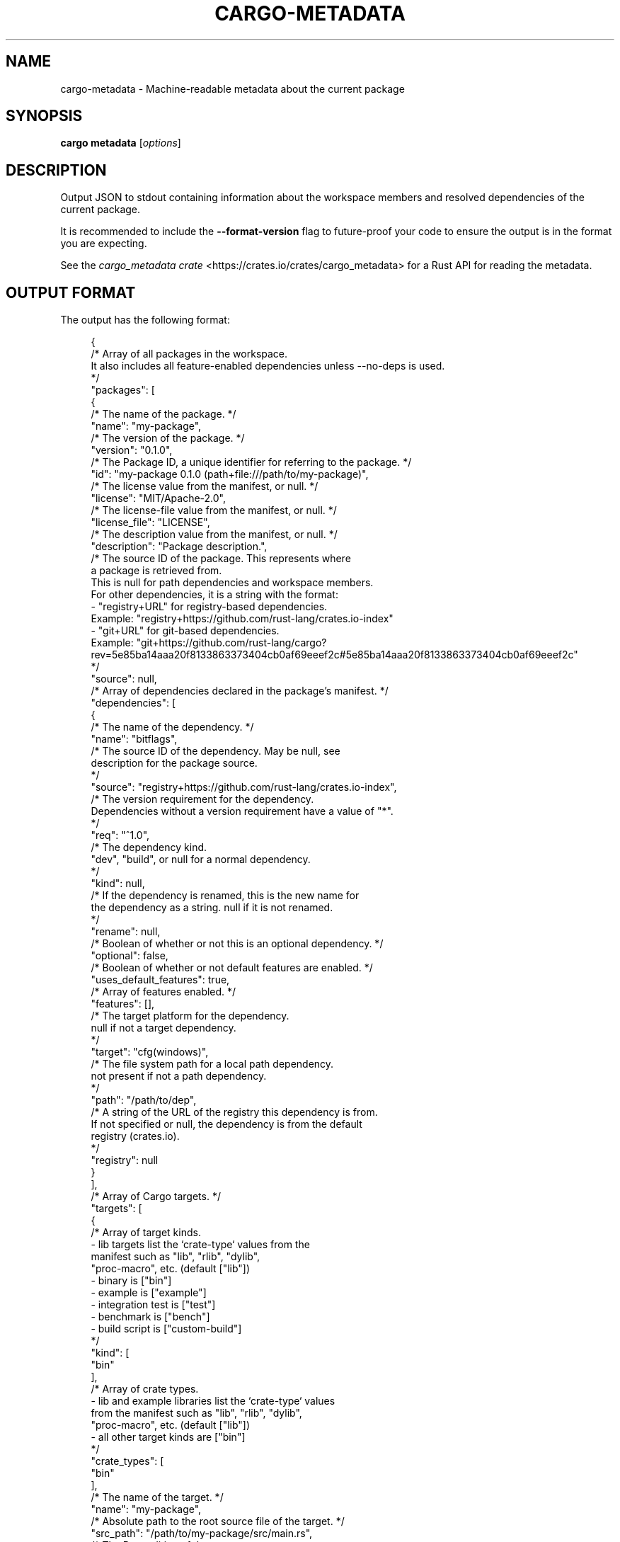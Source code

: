 '\" t
.TH "CARGO\-METADATA" "1"
.nh
.ad l
.ss \n[.ss] 0
.SH "NAME"
cargo\-metadata \- Machine\-readable metadata about the current package
.SH "SYNOPSIS"
\fBcargo metadata\fR [\fIoptions\fR]
.SH "DESCRIPTION"
Output JSON to stdout containing information about the workspace members and
resolved dependencies of the current package.
.sp
It is recommended to include the \fB\-\-format\-version\fR flag to future\-proof
your code to ensure the output is in the format you are expecting.
.sp
See the \fIcargo_metadata crate\fR <https://crates.io/crates/cargo_metadata>
for a Rust API for reading the metadata.
.SH "OUTPUT FORMAT"
The output has the following format:
.sp
.RS 4
.nf
{
    /* Array of all packages in the workspace.
       It also includes all feature\-enabled dependencies unless \-\-no\-deps is used.
    */
    "packages": [
        {
            /* The name of the package. */
            "name": "my\-package",
            /* The version of the package. */
            "version": "0.1.0",
            /* The Package ID, a unique identifier for referring to the package. */
            "id": "my\-package 0.1.0 (path+file:///path/to/my\-package)",
            /* The license value from the manifest, or null. */
            "license": "MIT/Apache\-2.0",
            /* The license\-file value from the manifest, or null. */
            "license_file": "LICENSE",
            /* The description value from the manifest, or null. */
            "description": "Package description.",
            /* The source ID of the package. This represents where
               a package is retrieved from.
               This is null for path dependencies and workspace members.
               For other dependencies, it is a string with the format:
               \- "registry+URL" for registry\-based dependencies.
                 Example: "registry+https://github.com/rust\-lang/crates.io\-index"
               \- "git+URL" for git\-based dependencies.
                 Example: "git+https://github.com/rust\-lang/cargo?rev=5e85ba14aaa20f8133863373404cb0af69eeef2c#5e85ba14aaa20f8133863373404cb0af69eeef2c"
            */
            "source": null,
            /* Array of dependencies declared in the package's manifest. */
            "dependencies": [
                {
                    /* The name of the dependency. */
                    "name": "bitflags",
                    /* The source ID of the dependency. May be null, see
                       description for the package source.
                    */
                    "source": "registry+https://github.com/rust\-lang/crates.io\-index",
                    /* The version requirement for the dependency.
                       Dependencies without a version requirement have a value of "*".
                    */
                    "req": "^1.0",
                    /* The dependency kind.
                       "dev", "build", or null for a normal dependency.
                    */
                    "kind": null,
                    /* If the dependency is renamed, this is the new name for
                       the dependency as a string.  null if it is not renamed.
                    */
                    "rename": null,
                    /* Boolean of whether or not this is an optional dependency. */
                    "optional": false,
                    /* Boolean of whether or not default features are enabled. */
                    "uses_default_features": true,
                    /* Array of features enabled. */
                    "features": [],
                    /* The target platform for the dependency.
                       null if not a target dependency.
                    */
                    "target": "cfg(windows)",
                    /* The file system path for a local path dependency.
                       not present if not a path dependency.
                    */
                    "path": "/path/to/dep",
                    /* A string of the URL of the registry this dependency is from.
                       If not specified or null, the dependency is from the default
                       registry (crates.io).
                    */
                    "registry": null
                }
            ],
            /* Array of Cargo targets. */
            "targets": [
                {
                    /* Array of target kinds.
                       \- lib targets list the `crate\-type` values from the
                         manifest such as "lib", "rlib", "dylib",
                         "proc\-macro", etc. (default ["lib"])
                       \- binary is ["bin"]
                       \- example is ["example"]
                       \- integration test is ["test"]
                       \- benchmark is ["bench"]
                       \- build script is ["custom\-build"]
                    */
                    "kind": [
                        "bin"
                    ],
                    /* Array of crate types.
                       \- lib and example libraries list the `crate\-type` values
                         from the manifest such as "lib", "rlib", "dylib",
                         "proc\-macro", etc. (default ["lib"])
                       \- all other target kinds are ["bin"]
                    */
                    "crate_types": [
                        "bin"
                    ],
                    /* The name of the target. */
                    "name": "my\-package",
                    /* Absolute path to the root source file of the target. */
                    "src_path": "/path/to/my\-package/src/main.rs",
                    /* The Rust edition of the target.
                       Defaults to the package edition.
                    */
                    "edition": "2018",
                    /* Array of required features.
                       This property is not included if no required features are set.
                    */
                    "required\-features": ["feat1"],
                    /* Whether the target should be documented by `cargo doc`. */
                    "doc": true,
                    /* Whether or not this target has doc tests enabled, and
                       the target is compatible with doc testing.
                    */
                    "doctest": false,
                    /* Whether or not this target should be built and run with `\-\-test`
                    */
                    "test": true
                }
            ],
            /* Set of features defined for the package.
               Each feature maps to an array of features or dependencies it
               enables.
            */
            "features": {
                "default": [
                    "feat1"
                ],
                "feat1": [],
                "feat2": []
            },
            /* Absolute path to this package's manifest. */
            "manifest_path": "/path/to/my\-package/Cargo.toml",
            /* Package metadata.
               This is null if no metadata is specified.
            */
            "metadata": {
                "docs": {
                    "rs": {
                        "all\-features": true
                    }
                }
            },
            /* List of registries to which this package may be published.
               Publishing is unrestricted if null, and forbidden if an empty array. */
            "publish": [
                "crates\-io"
            ],
            /* Array of authors from the manifest.
               Empty array if no authors specified.
            */
            "authors": [
                "Jane Doe <user@example.com>"
            ],
            /* Array of categories from the manifest. */
            "categories": [
                "command\-line\-utilities"
            ],
            /* Optional string that is the default binary picked by cargo run. */
            "default_run": null,
            /* Optional string that is the minimum supported rust version */
            "rust_version": "1.56",
            /* Array of keywords from the manifest. */
            "keywords": [
                "cli"
            ],
            /* The readme value from the manifest or null if not specified. */
            "readme": "README.md",
            /* The repository value from the manifest or null if not specified. */
            "repository": "https://github.com/rust\-lang/cargo",
            /* The homepage value from the manifest or null if not specified. */
            "homepage": "https://rust\-lang.org",
            /* The documentation value from the manifest or null if not specified. */
            "documentation": "https://doc.rust\-lang.org/stable/std",
            /* The default edition of the package.
               Note that individual targets may have different editions.
            */
            "edition": "2018",
            /* Optional string that is the name of a native library the package
               is linking to.
            */
            "links": null,
        }
    ],
    /* Array of members of the workspace.
       Each entry is the Package ID for the package.
    */
    "workspace_members": [
        "my\-package 0.1.0 (path+file:///path/to/my\-package)",
    ],
    // The resolved dependency graph for the entire workspace. The enabled
    // features are based on the enabled features for the "current" package.
    // Inactivated optional dependencies are not listed.
    //
    // This is null if \-\-no\-deps is specified.
    //
    // By default, this includes all dependencies for all target platforms.
    // The `\-\-filter\-platform` flag may be used to narrow to a specific
    // target triple.
    "resolve": {
        /* Array of nodes within the dependency graph.
           Each node is a package.
        */
        "nodes": [
            {
                /* The Package ID of this node. */
                "id": "my\-package 0.1.0 (path+file:///path/to/my\-package)",
                /* The dependencies of this package, an array of Package IDs. */
                "dependencies": [
                    "bitflags 1.0.4 (registry+https://github.com/rust\-lang/crates.io\-index)"
                ],
                /* The dependencies of this package. This is an alternative to
                   "dependencies" which contains additional information. In
                   particular, this handles renamed dependencies.
                */
                "deps": [
                    {
                        /* The name of the dependency's library target.
                           If this is a renamed dependency, this is the new
                           name.
                        */
                        "name": "bitflags",
                        /* The Package ID of the dependency. */
                        "pkg": "bitflags 1.0.4 (registry+https://github.com/rust\-lang/crates.io\-index)",
                        /* Array of dependency kinds. Added in Cargo 1.40. */
                        "dep_kinds": [
                            {
                                /* The dependency kind.
                                   "dev", "build", or null for a normal dependency.
                                */
                                "kind": null,
                                /* The target platform for the dependency.
                                   null if not a target dependency.
                                */
                                "target": "cfg(windows)"
                            }
                        ]
                    }
                ],
                /* Array of features enabled on this package. */
                "features": [
                    "default"
                ]
            }
        ],
        /* The root package of the workspace.
           This is null if this is a virtual workspace. Otherwise it is
           the Package ID of the root package.
        */
        "root": "my\-package 0.1.0 (path+file:///path/to/my\-package)"
    },
    /* The absolute path to the build directory where Cargo places its output. */
    "target_directory": "/path/to/my\-package/target",
    /* The version of the schema for this metadata structure.
       This will be changed if incompatible changes are ever made.
    */
    "version": 1,
    /* The absolute path to the root of the workspace. */
    "workspace_root": "/path/to/my\-package"
    /* Workspace metadata.
       This is null if no metadata is specified. */
    "metadata": {
        "docs": {
            "rs": {
                "all\-features": true
            }
        }
    }
}
.fi
.RE
.SH "OPTIONS"
.SS "Output Options"
.sp
\fB\-\-no\-deps\fR
.RS 4
Output information only about the workspace members and don't fetch
dependencies.
.RE
.sp
\fB\-\-format\-version\fR \fIversion\fR
.RS 4
Specify the version of the output format to use. Currently \fB1\fR is the only
possible value.
.RE
.sp
\fB\-\-filter\-platform\fR \fItriple\fR
.RS 4
This filters the \fBresolve\fR output to only include dependencies for the
given target triple. Without this flag, the resolve includes all targets.
.sp
Note that the dependencies listed in the "packages" array still includes all
dependencies. Each package definition is intended to be an unaltered
reproduction of the information within \fBCargo.toml\fR\&.
.RE
.SS "Feature Selection"
The feature flags allow you to control which features are enabled. When no
feature options are given, the \fBdefault\fR feature is activated for every
selected package.
.sp
See \fIthe features documentation\fR <https://doc.rust\-lang.org/cargo/reference/features.html#command\-line\-feature\-options>
for more details.
.sp
\fB\-F\fR \fIfeatures\fR, 
\fB\-\-features\fR \fIfeatures\fR
.RS 4
Space or comma separated list of features to activate. Features of workspace
members may be enabled with \fBpackage\-name/feature\-name\fR syntax. This flag may
be specified multiple times, which enables all specified features.
.RE
.sp
\fB\-\-all\-features\fR
.RS 4
Activate all available features of all selected packages.
.RE
.sp
\fB\-\-no\-default\-features\fR
.RS 4
Do not activate the \fBdefault\fR feature of the selected packages.
.RE
.SS "Display Options"
.sp
\fB\-v\fR, 
\fB\-\-verbose\fR
.RS 4
Use verbose output. May be specified twice for "very verbose" output which
includes extra output such as dependency warnings and build script output.
May also be specified with the \fBterm.verbose\fR
\fIconfig value\fR <https://doc.rust\-lang.org/cargo/reference/config.html>\&.
.RE
.sp
\fB\-q\fR, 
\fB\-\-quiet\fR
.RS 4
Do not print cargo log messages.
May also be specified with the \fBterm.quiet\fR
\fIconfig value\fR <https://doc.rust\-lang.org/cargo/reference/config.html>\&.
.RE
.sp
\fB\-\-color\fR \fIwhen\fR
.RS 4
Control when colored output is used. Valid values:
.sp
.RS 4
\h'-04'\(bu\h'+02'\fBauto\fR (default): Automatically detect if color support is available on the
terminal.
.RE
.sp
.RS 4
\h'-04'\(bu\h'+02'\fBalways\fR: Always display colors.
.RE
.sp
.RS 4
\h'-04'\(bu\h'+02'\fBnever\fR: Never display colors.
.RE
.sp
May also be specified with the \fBterm.color\fR
\fIconfig value\fR <https://doc.rust\-lang.org/cargo/reference/config.html>\&.
.RE
.SS "Manifest Options"
.sp
\fB\-\-manifest\-path\fR \fIpath\fR
.RS 4
Path to the \fBCargo.toml\fR file. By default, Cargo searches for the
\fBCargo.toml\fR file in the current directory or any parent directory.
.RE
.sp
\fB\-\-frozen\fR, 
\fB\-\-locked\fR
.RS 4
Either of these flags requires that the \fBCargo.lock\fR file is
up\-to\-date. If the lock file is missing, or it needs to be updated, Cargo will
exit with an error. The \fB\-\-frozen\fR flag also prevents Cargo from
attempting to access the network to determine if it is out\-of\-date.
.sp
These may be used in environments where you want to assert that the
\fBCargo.lock\fR file is up\-to\-date (such as a CI build) or want to avoid network
access.
.RE
.sp
\fB\-\-offline\fR
.RS 4
Prevents Cargo from accessing the network for any reason. Without this
flag, Cargo will stop with an error if it needs to access the network and
the network is not available. With this flag, Cargo will attempt to
proceed without the network if possible.
.sp
Beware that this may result in different dependency resolution than online
mode. Cargo will restrict itself to crates that are downloaded locally, even
if there might be a newer version as indicated in the local copy of the index.
See the \fBcargo\-fetch\fR(1) command to download dependencies before going
offline.
.sp
May also be specified with the \fBnet.offline\fR \fIconfig value\fR <https://doc.rust\-lang.org/cargo/reference/config.html>\&.
.RE
.SS "Common Options"
.sp
\fB+\fR\fItoolchain\fR
.RS 4
If Cargo has been installed with rustup, and the first argument to \fBcargo\fR
begins with \fB+\fR, it will be interpreted as a rustup toolchain name (such
as \fB+stable\fR or \fB+nightly\fR).
See the \fIrustup documentation\fR <https://rust\-lang.github.io/rustup/overrides.html>
for more information about how toolchain overrides work.
.RE
.sp
\fB\-\-config\fR \fIKEY=VALUE\fR or \fIPATH\fR
.RS 4
Overrides a Cargo configuration value. The argument should be in TOML syntax of \fBKEY=VALUE\fR,
or provided as a path to an extra configuration file. This flag may be specified multiple times.
See the \fIcommand\-line overrides section\fR <https://doc.rust\-lang.org/cargo/reference/config.html#command\-line\-overrides> for more information.
.RE
.sp
\fB\-h\fR, 
\fB\-\-help\fR
.RS 4
Prints help information.
.RE
.sp
\fB\-Z\fR \fIflag\fR
.RS 4
Unstable (nightly\-only) flags to Cargo. Run \fBcargo \-Z help\fR for details.
.RE
.SH "ENVIRONMENT"
See \fIthe reference\fR <https://doc.rust\-lang.org/cargo/reference/environment\-variables.html> for
details on environment variables that Cargo reads.
.SH "EXIT STATUS"
.sp
.RS 4
\h'-04'\(bu\h'+02'\fB0\fR: Cargo succeeded.
.RE
.sp
.RS 4
\h'-04'\(bu\h'+02'\fB101\fR: Cargo failed to complete.
.RE
.SH "EXAMPLES"
.sp
.RS 4
\h'-04' 1.\h'+01'Output JSON about the current package:
.sp
.RS 4
.nf
cargo metadata \-\-format\-version=1
.fi
.RE
.RE
.SH "SEE ALSO"
\fBcargo\fR(1)

